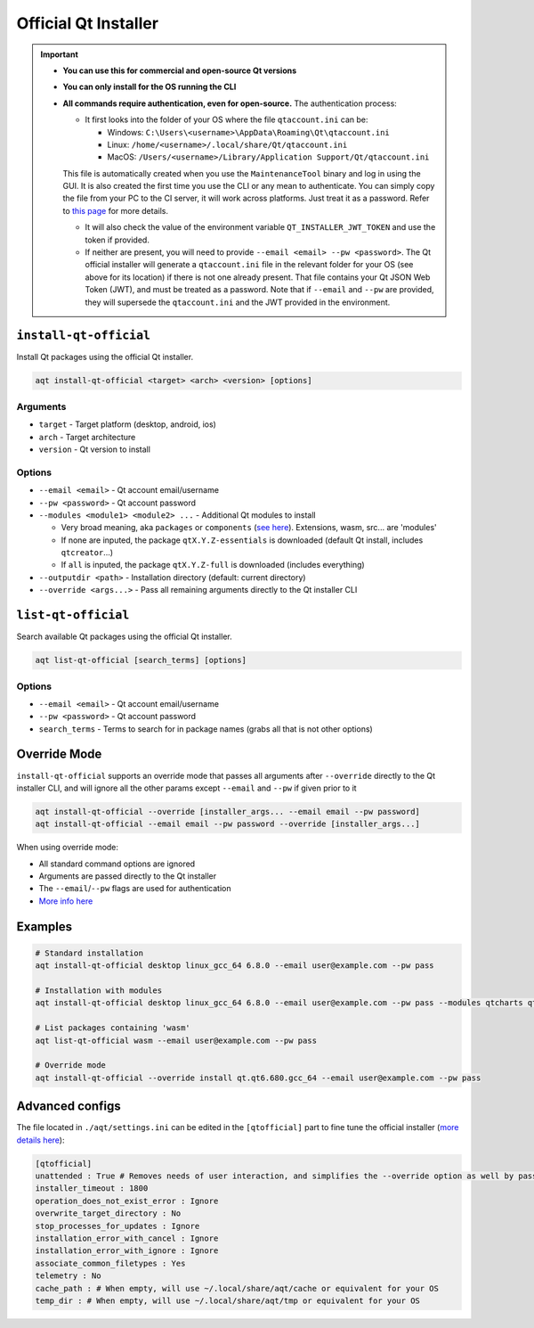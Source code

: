 .. _official:

Official Qt Installer
=====================

.. important::
   * **You can use this for commercial and open-source Qt versions**
   * **You can only install for the OS running the CLI**
   * **All commands require authentication, even for open-source.** The authentication process:

     * It first looks into the folder of your OS where the file ``qtaccount.ini`` can be:

       * Windows: ``C:\Users\<username>\AppData\Roaming\Qt\qtaccount.ini``
       * Linux: ``/home/<username>/.local/share/Qt/qtaccount.ini``
       * MacOS: ``/Users/<username>/Library/Application Support/Qt/qtaccount.ini``

     This file is automatically created when you use the ``MaintenanceTool`` binary and log in using the GUI. It is also created the first time you use the CLI or any mean to authenticate. You can simply copy the file from your PC to the CI server, it will work across platforms. Just treat it as a password. Refer to `this page <https://doc.qt.io/qt-6/get-and-install-qt-cli.html#providing-login-information>`_ for more details.

     * It will also check the value of the environment variable ``QT_INSTALLER_JWT_TOKEN`` and use the token if provided.
     * If neither are present, you will need to provide ``--email <email> --pw <password>``.  
       The Qt official installer will generate a ``qtaccount.ini`` file in the relevant folder for your OS (see above for its location) if there is not one already present. That file contains your Qt JSON Web Token (JWT), and must be treated as a password.  
       Note that if ``--email`` and ``--pw`` are provided, they will supersede the ``qtaccount.ini`` and the JWT provided in the environment.  

``install-qt-official``
------------------------
Install Qt packages using the official Qt installer.

.. code-block:: bash

   aqt install-qt-official <target> <arch> <version> [options]

Arguments
~~~~~~~~~
- ``target`` - Target platform (desktop, android, ios)
- ``arch`` - Target architecture
- ``version`` - Qt version to install

Options
~~~~~~~
- ``--email <email>`` - Qt account email/username
- ``--pw <password>`` - Qt account password
- ``--modules <module1> <module2> ...`` - Additional Qt modules to install

  * Very broad meaning, aka ``packages`` or ``components`` (`see here <https://doc.qt.io/qt-6/get-and-install-qt-cli.html#component-names-for-installation>`_). Extensions, wasm, src... are 'modules'
  * If none are inputed, the package ``qtX.Y.Z-essentials`` is downloaded (default Qt install, includes ``qtcreator``...)
  * If ``all`` is inputed, the package ``qtX.Y.Z-full`` is downloaded (includes everything)

- ``--outputdir <path>`` - Installation directory (default: current directory)
- ``--override <args...>`` - Pass all remaining arguments directly to the Qt installer CLI

``list-qt-official``
---------------------
Search available Qt packages using the official Qt installer.

.. code-block:: bash

   aqt list-qt-official [search_terms] [options]

Options
~~~~~~~
- ``--email <email>`` - Qt account email/username
- ``--pw <password>`` - Qt account password
- ``search_terms`` - Terms to search for in package names (grabs all that is not other options)

Override Mode
----------------------
``install-qt-official`` supports an override mode that passes all arguments after ``--override`` directly to the Qt installer CLI, and will ignore all the other params except ``--email`` and ``--pw`` if given prior to it

.. code-block:: bash

   aqt install-qt-official --override [installer_args... --email email --pw password]
   aqt install-qt-official --email email --pw password --override [installer_args...]

When using override mode:

* All standard command options are ignored
* Arguments are passed directly to the Qt installer
* The ``--email``/``--pw`` flags are used for authentication
* `More info here <https://doc.qt.io/qt-6/get-and-install-qt-cli.html>`_

Examples
--------------
.. code-block:: bash

   # Standard installation
   aqt install-qt-official desktop linux_gcc_64 6.8.0 --email user@example.com --pw pass

   # Installation with modules
   aqt install-qt-official desktop linux_gcc_64 6.8.0 --email user@example.com --pw pass --modules qtcharts qtnetworkauth

   # List packages containing 'wasm'
   aqt list-qt-official wasm --email user@example.com --pw pass

   # Override mode
   aqt install-qt-official --override install qt.qt6.680.gcc_64 --email user@example.com --pw pass

Advanced configs
--------------------------
The file located in ``./aqt/settings.ini`` can be edited in the ``[qtofficial]`` part to fine tune the official installer (`more details here <https://doc.qt.io/qt-6/get-and-install-qt-cli.html#message-identifiers-for-auto-answer>`_):

.. code-block:: ini

   [qtofficial]
   unattended : True # Removes needs of user interaction, and simplifies the --override option as well by passing flags by default to remain unattended
   installer_timeout : 1800
   operation_does_not_exist_error : Ignore
   overwrite_target_directory : No
   stop_processes_for_updates : Ignore
   installation_error_with_cancel : Ignore
   installation_error_with_ignore : Ignore
   associate_common_filetypes : Yes
   telemetry : No
   cache_path : # When empty, will use ~/.local/share/aqt/cache or equivalent for your OS
   temp_dir : # When empty, will use ~/.local/share/aqt/tmp or equivalent for your OS
